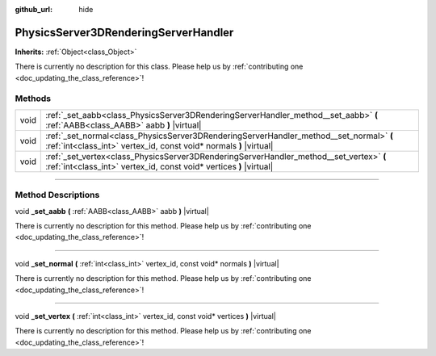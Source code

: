 :github_url: hide

.. DO NOT EDIT THIS FILE!!!
.. Generated automatically from Godot engine sources.
.. Generator: https://github.com/godotengine/godot/tree/4.0/doc/tools/make_rst.py.
.. XML source: https://github.com/godotengine/godot/tree/4.0/doc/classes/PhysicsServer3DRenderingServerHandler.xml.

.. _class_PhysicsServer3DRenderingServerHandler:

PhysicsServer3DRenderingServerHandler
=====================================

**Inherits:** :ref:`Object<class_Object>`

.. container:: contribute

	There is currently no description for this class. Please help us by :ref:`contributing one <doc_updating_the_class_reference>`!

.. rst-class:: classref-reftable-group

Methods
-------

.. table::
   :widths: auto

   +------+----------------------------------------------------------------------------------------------------------------------------------------------------------------+
   | void | :ref:`_set_aabb<class_PhysicsServer3DRenderingServerHandler_method__set_aabb>` **(** :ref:`AABB<class_AABB>` aabb **)** |virtual|                              |
   +------+----------------------------------------------------------------------------------------------------------------------------------------------------------------+
   | void | :ref:`_set_normal<class_PhysicsServer3DRenderingServerHandler_method__set_normal>` **(** :ref:`int<class_int>` vertex_id, const void* normals **)** |virtual|  |
   +------+----------------------------------------------------------------------------------------------------------------------------------------------------------------+
   | void | :ref:`_set_vertex<class_PhysicsServer3DRenderingServerHandler_method__set_vertex>` **(** :ref:`int<class_int>` vertex_id, const void* vertices **)** |virtual| |
   +------+----------------------------------------------------------------------------------------------------------------------------------------------------------------+

.. rst-class:: classref-section-separator

----

.. rst-class:: classref-descriptions-group

Method Descriptions
-------------------

.. _class_PhysicsServer3DRenderingServerHandler_method__set_aabb:

.. rst-class:: classref-method

void **_set_aabb** **(** :ref:`AABB<class_AABB>` aabb **)** |virtual|

.. container:: contribute

	There is currently no description for this method. Please help us by :ref:`contributing one <doc_updating_the_class_reference>`!

.. rst-class:: classref-item-separator

----

.. _class_PhysicsServer3DRenderingServerHandler_method__set_normal:

.. rst-class:: classref-method

void **_set_normal** **(** :ref:`int<class_int>` vertex_id, const void* normals **)** |virtual|

.. container:: contribute

	There is currently no description for this method. Please help us by :ref:`contributing one <doc_updating_the_class_reference>`!

.. rst-class:: classref-item-separator

----

.. _class_PhysicsServer3DRenderingServerHandler_method__set_vertex:

.. rst-class:: classref-method

void **_set_vertex** **(** :ref:`int<class_int>` vertex_id, const void* vertices **)** |virtual|

.. container:: contribute

	There is currently no description for this method. Please help us by :ref:`contributing one <doc_updating_the_class_reference>`!

.. |virtual| replace:: :abbr:`virtual (This method should typically be overridden by the user to have any effect.)`
.. |const| replace:: :abbr:`const (This method has no side effects. It doesn't modify any of the instance's member variables.)`
.. |vararg| replace:: :abbr:`vararg (This method accepts any number of arguments after the ones described here.)`
.. |constructor| replace:: :abbr:`constructor (This method is used to construct a type.)`
.. |static| replace:: :abbr:`static (This method doesn't need an instance to be called, so it can be called directly using the class name.)`
.. |operator| replace:: :abbr:`operator (This method describes a valid operator to use with this type as left-hand operand.)`
